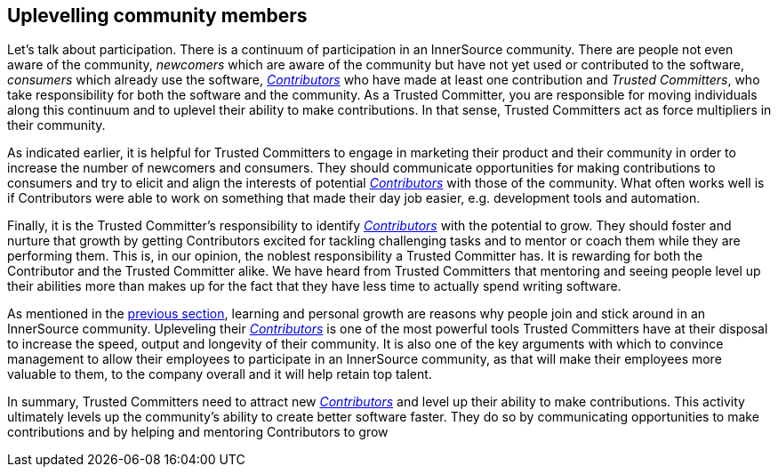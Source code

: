 
[[upleveling]]
== Uplevelling community members

Let's talk about participation. There is a continuum of participation in an
InnerSource community. There are people not even aware of the community,
_newcomers_ which are aware of the community but have not yet used or contributed
to the software, _consumers_ which already use the software, https://github.com/InnerSourceCommons/InnerSourceLearningPath/blob/master/contributor/01-introduction-article.asciidoc[_Contributors_] who
have made at least one contribution and _Trusted Committers_, who take responsibility for both
the software and the community. As a Trusted Committer, you are responsible for moving
individuals along this continuum and to uplevel their ability to make
contributions. In that sense, Trusted Committers act as force multipliers in their community.

As indicated earlier, it is helpful for Trusted Committers to engage in marketing their
product and their community in order to increase the number of newcomers and
consumers. They should communicate opportunities for making contributions to
consumers and try to elicit and align the interests of potential https://github.com/InnerSourceCommons/InnerSourceLearningPath/blob/master/contributor/01-introduction-article.asciidoc[_Contributors_]
with those of the community. What often works well is if Contributors were able
to work on something that made their day job easier, e.g. development tools and automation.

Finally, it is the Trusted Committer's responsibility to identify https://github.com/InnerSourceCommons/InnerSourceLearningPath/blob/master/contributor/01-introduction-article.asciidoc[_Contributors_] with the
potential to grow.  They should foster and nurture that growth by getting
Contributors excited for tackling challenging tasks and to mentor or coach them
while they are performing them. This is, in our opinion, the noblest
responsibility a Trusted Committer has. It is rewarding for both the Contributor and the
Trusted Committer alike. We have heard from Trusted Committers that mentoring and seeing people level up
their abilities more than makes up for the fact that they have less time to
actually spend writing software.

As mentioned in the https://github.com/InnerSourceCommons/InnerSourceLearningPath/blob/master/trusted-committer/03-keeping-the-community-healthy.asciidoc[previous section], learning and personal growth are reasons
why people join and stick around in an InnerSource community. Upleveling their
https://github.com/InnerSourceCommons/InnerSourceLearningPath/blob/master/contributor/01-introduction-article.asciidoc[_Contributors_] is one of the most powerful tools Trusted Committers have at their disposal to
increase the speed, output and longevity of their community. It is also one of
the key arguments with which to convince management to allow their employees to
participate in an InnerSource community, as that will make their employees more
valuable to them, to the company overall and it will help retain top talent.

In summary, Trusted Committers need to attract new https://github.com/InnerSourceCommons/InnerSourceLearningPath/blob/master/contributor/01-introduction-article.asciidoc[_Contributors_] and level up their ability to
make contributions.  This activity ultimately levels up the community's ability to create
better software faster. They do so by communicating opportunities to make
contributions and by helping and mentoring Contributors to grow
